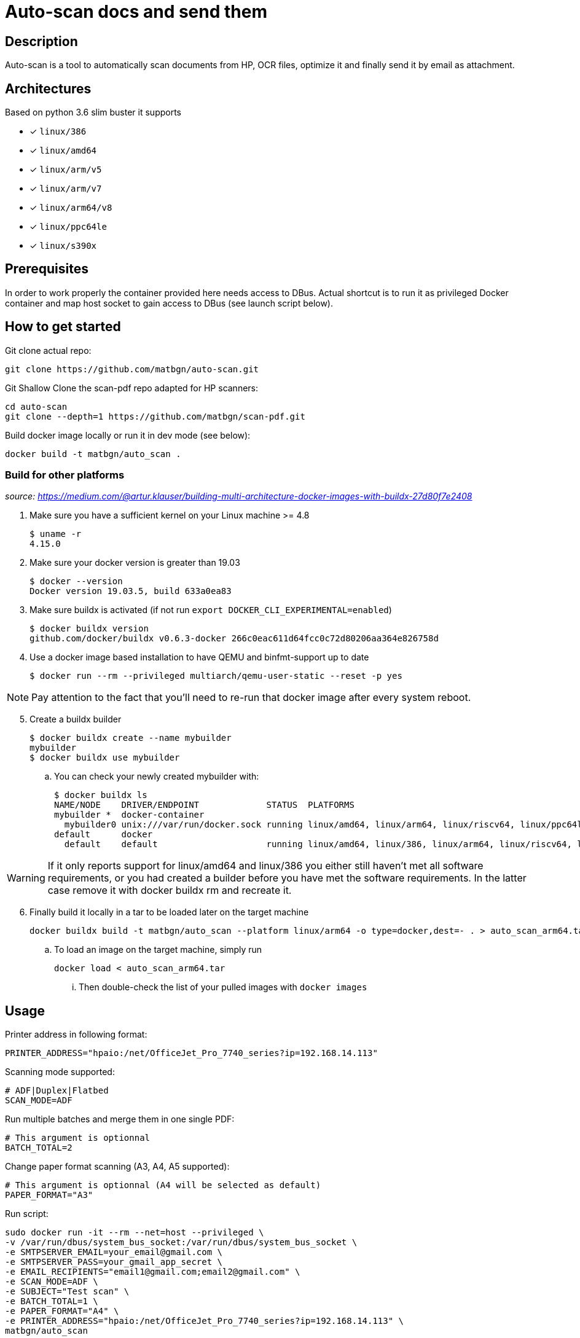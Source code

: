 = Auto-scan docs and send them
:icons: font
ifdef::env-github[]
:tip-caption: :bulb:
:note-caption: :information_source:
:important-caption: :heavy_exclamation_mark:
:caution-caption: :fire:
:warning-caption: :warning:
endif::[]

== Description
Auto-scan is a tool to automatically scan documents from HP, OCR files, optimize it and finally send it by email as attachment.

## Architectures

Based on python 3.6 slim buster it supports

* [x] `linux/386`
* [x] `linux/amd64`
* [x] `linux/arm/v5`
* [x] `linux/arm/v7`
* [x] `linux/arm64/v8`
* [x] `linux/ppc64le`
* [x] `linux/s390x`

== Prerequisites
In order to work properly the container provided here needs access to DBus. Actual shortcut is to run it as privileged Docker container and map host socket to gain access to DBus (see launch script below).

== How to get started
Git clone actual repo:
```bash
git clone https://github.com/matbgn/auto-scan.git
```

Git Shallow Clone the scan-pdf repo adapted for HP scanners:
```bash
cd auto-scan
git clone --depth=1 https://github.com/matbgn/scan-pdf.git
```

Build docker image locally or run it in dev mode (see below):
```dockerfile
docker build -t matbgn/auto_scan .
```

=== Build for other platforms
_source: https://medium.com/@artur.klauser/building-multi-architecture-docker-images-with-buildx-27d80f7e2408_

. Make sure you have a sufficient kernel on your Linux machine >= 4.8

    $ uname -r
    4.15.0

. Make sure your docker version is greater than 19.03

    $ docker --version
    Docker version 19.03.5, build 633a0ea83

. Make sure buildx is activated (if not run `export DOCKER_CLI_EXPERIMENTAL=enabled`)

    $ docker buildx version
    github.com/docker/buildx v0.6.3-docker 266c0eac611d64fcc0c72d80206aa364e826758d

. Use a docker image based installation to have QEMU and binfmt-support up to date

    $ docker run --rm --privileged multiarch/qemu-user-static --reset -p yes

NOTE: Pay attention to the fact that you’ll need to re-run that docker image after every system reboot.

[start=5]
. Create a buildx builder

    $ docker buildx create --name mybuilder
    mybuilder
    $ docker buildx use mybuilder

.. You can check your newly created mybuilder with:

    $ docker buildx ls
    NAME/NODE    DRIVER/ENDPOINT             STATUS  PLATFORMS
    mybuilder *  docker-container
      mybuilder0 unix:///var/run/docker.sock running linux/amd64, linux/arm64, linux/riscv64, linux/ppc64le, linux/s390x, linux/386, linux/mips64le, linux/mips64, linux/arm/v7, linux/arm/v6
    default      docker
      default    default                     running linux/amd64, linux/386, linux/arm64, linux/riscv64, linux/ppc64le, linux/s390x, linux/arm/v7, linux/arm/v6

WARNING: If it only reports support for linux/amd64 and linux/386 you either still haven’t met all software requirements, or you had created a builder before you have met the software requirements. In the latter case remove it with docker buildx rm and recreate it.

[start=6]
. Finally build it locally in a tar to be loaded later on the target machine

    docker buildx build -t matbgn/auto_scan --platform linux/arm64 -o type=docker,dest=- . > auto_scan_arm64.tar

.. To load an image on the target machine, simply run

    docker load < auto_scan_arm64.tar

... Then double-check the list of your pulled images with `docker images`


== Usage

Printer address in following format:
```
PRINTER_ADDRESS="hpaio:/net/OfficeJet_Pro_7740_series?ip=192.168.14.113"
```

Scanning mode supported:
```
# ADF|Duplex|Flatbed
SCAN_MODE=ADF
```

Run multiple batches and merge them in one single PDF:
```
# This argument is optionnal
BATCH_TOTAL=2
```

Change paper format scanning (A3, A4, A5 supported):
```
# This argument is optionnal (A4 will be selected as default)
PAPER_FORMAT="A3"
```

Run script:
```dockerfile
sudo docker run -it --rm --net=host --privileged \
-v /var/run/dbus/system_bus_socket:/var/run/dbus/system_bus_socket \
-e SMTPSERVER_EMAIL=your_email@gmail.com \
-e SMTPSERVER_PASS=your_gmail_app_secret \
-e EMAIL_RECIPIENTS="email1@gmail.com;email2@gmail.com" \
-e SCAN_MODE=ADF \
-e SUBJECT="Test scan" \
-e BATCH_TOTAL=1 \
-e PAPER_FORMAT="A4" \
-e PRINTER_ADDRESS="hpaio:/net/OfficeJet_Pro_7740_series?ip=192.168.14.113" \
matbgn/auto_scan
```

== Development mode

. Be sure to have those packages installed:

    sudo apt-get install -y sane-utils libsane-hpaio \
    imagemagick ocrmypdf \
    tesseract-ocr-fra tesseract-ocr-deu

. (Run venv &) Install requirements with:

    pip install -r requirements.txt

. Grab scan_pdf depedency

    cd auto-scan
    git clone --depth=1 https://github.com/matbgn/scan-pdf.git
    cd ..

. Put your variables in a .env file with below possibilities:

    SMTPSERVER_EMAIL=your_email@gmail.com
    SMTPSERVER_PASS=your_gmail_app_secret
    SMTPSERVER_HOST=smtp.gmail.com
    EMAIL_RECIPIENTS=""email1@gmail.com;email2@gmail.com"
    SCAN_MODE=Flatbed
    SUBJECT="Test scan"
    BATCH_TOTAL=1
    PAPER_FORMAT="A4"
    PRINTER_ADDRESS="hpaio:/net/OfficeJet_Pro_7740_series?ip=192.168.14.113"
    PAPERLESS_LOCATION="~/paperless/consume"

. Then run script directly with:

    python ./main.py

=== In case of error

In case of following error proceed as below:

[WARNING]
=====================
*Error during converting jpg to pdf*
convert-im6.q16: attempt to perform an operation not allowed by the security policy `PDF' @ error/constitute.c/IsCoderAuthorized/408.
=====================

As a temporary fix, edit /etc/ImageMagick-6/policy.xml and change the PDF rights down in the document from _none_ to _read|write_ there.
Or simply run:
```
sed -i 's/rights="none" pattern="PDF"/rights="read|write" pattern="PDF"/' /etc/ImageMagick-6/policy.xml
```


Not sure about the implications, but at least it allows getting things done.

== Deploy on a server

Follow the first two points of the above development mode on your server (or just locally).

Then simply run (on any port wanted):

    waitress-serve --port=4040 app:app &

As a service:

_See https://www.devdungeon.com/content/creating-systemd-service-files_


```
# /etc/systemd/system/auto_scan.service
[Unit]
Description=Auto scan server
After=network.target

[Service]
Type=simple
User=USER_TO_BE_USED
WorkingDirectory=/home/USER_TO_BE_USED/auto-scan
ExecStart=/path/to/venv/bin/waitress-serve --port=4040 app:app
Restart=always

[Install]
WantedBy=multi-user.target
```